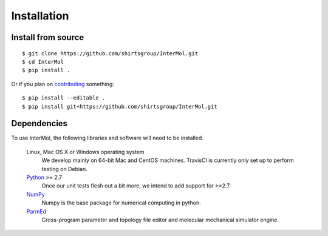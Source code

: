 ============
Installation
============

Install from source
-------------------
::

    $ git clone https://github.com/shirtsgroup/InterMol.git
    $ cd InterMol
    $ pip install .

Or if you plan on `contributing <development.html>`__ something::

    $ pip install --editable .
    $ pip install git+https://github.com/shirtsgroup/InterMol.git

Dependencies
------------
To use InterMol, the following libraries and software will need to be installed.

    Linux, Mac OS X or Windows operating system
        We develop mainly on 64-bit Mac and CentOS machines. TravisCI is
        currently only set up to perform testing on Debian.

    `Python <http://python.org>`_ >= 2.7
         Once our unit tests flesh out a bit more, we intend to add support
         for >=2.7.

    `NumPy <http://numpy.scipy.org/>`_
        Numpy is the base package for numerical computing in python.

    `ParmEd <https://github.com/parmed/parmed>`_
        Cross-program parameter and topology file editor and molecular mechanical simulator engine.







